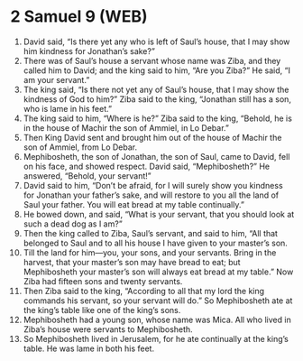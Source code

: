 * 2 Samuel 9 (WEB)
:PROPERTIES:
:ID: WEB/10-2SA09
:END:

1. David said, “Is there yet any who is left of Saul’s house, that I may show him kindness for Jonathan’s sake?”
2. There was of Saul’s house a servant whose name was Ziba, and they called him to David; and the king said to him, “Are you Ziba?” He said, “I am your servant.”
3. The king said, “Is there not yet any of Saul’s house, that I may show the kindness of God to him?” Ziba said to the king, “Jonathan still has a son, who is lame in his feet.”
4. The king said to him, “Where is he?” Ziba said to the king, “Behold, he is in the house of Machir the son of Ammiel, in Lo Debar.”
5. Then King David sent and brought him out of the house of Machir the son of Ammiel, from Lo Debar.
6. Mephibosheth, the son of Jonathan, the son of Saul, came to David, fell on his face, and showed respect. David said, “Mephibosheth?” He answered, “Behold, your servant!”
7. David said to him, “Don’t be afraid, for I will surely show you kindness for Jonathan your father’s sake, and will restore to you all the land of Saul your father. You will eat bread at my table continually.”
8. He bowed down, and said, “What is your servant, that you should look at such a dead dog as I am?”
9. Then the king called to Ziba, Saul’s servant, and said to him, “All that belonged to Saul and to all his house I have given to your master’s son.
10. Till the land for him—you, your sons, and your servants. Bring in the harvest, that your master’s son may have bread to eat; but Mephibosheth your master’s son will always eat bread at my table.” Now Ziba had fifteen sons and twenty servants.
11. Then Ziba said to the king, “According to all that my lord the king commands his servant, so your servant will do.” So Mephibosheth ate at the king’s table like one of the king’s sons.
12. Mephibosheth had a young son, whose name was Mica. All who lived in Ziba’s house were servants to Mephibosheth.
13. So Mephibosheth lived in Jerusalem, for he ate continually at the king’s table. He was lame in both his feet.
